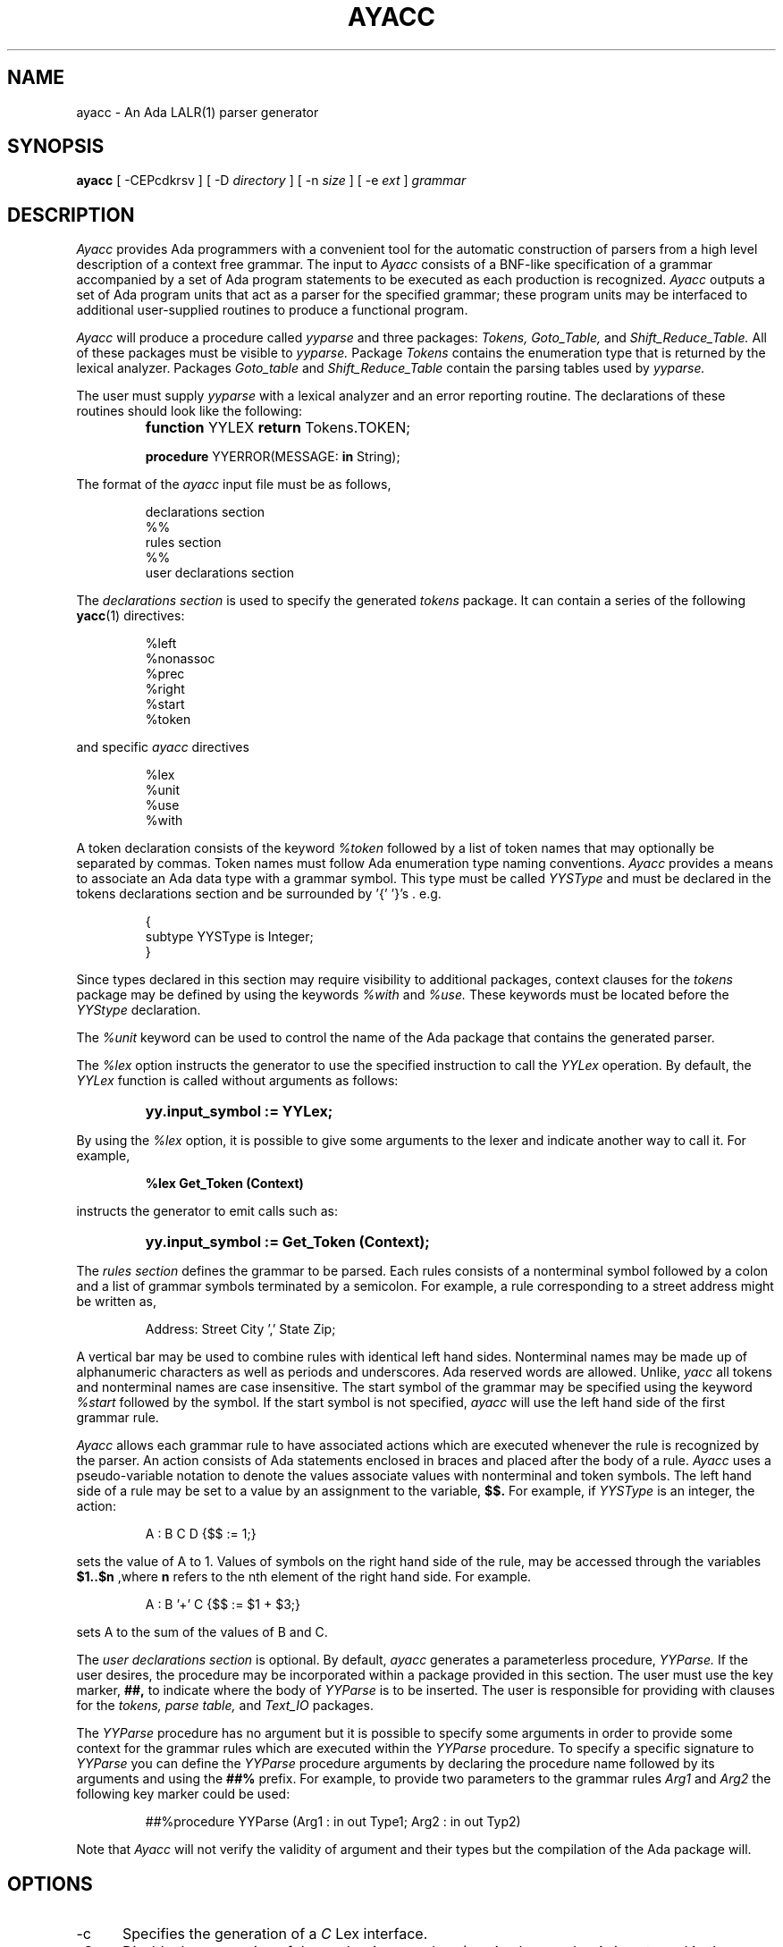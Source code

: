 .TH AYACC 1 "Dec 2022" "ayacc 1.4" "User Commands"
.SH NAME
ayacc \- An Ada LALR(1) parser generator
.SH SYNOPSIS
.B ayacc
[ -CEPcdkrsv ] [ -D
.I directory
] [ -n
.I size
] [ -e
.I ext
]
.I grammar
.SH DESCRIPTION
.PP
.I Ayacc 
provides Ada programmers with a convenient tool for the 
automatic construction of parsers from a high level description 
of a context free grammar.
The input to
.I Ayacc
consists of a 
BNF-like specification of a grammar accompanied by a set of 
Ada program statements to be executed as each production is 
recognized.
.I Ayacc 
outputs a set of Ada program units that act as 
a parser for the specified grammar;
these program units 
may be interfaced to additional user-supplied routines to produce a 
functional program.
.PP
.I Ayacc
will produce a procedure called
.IR yyparse
and three packages:
.IR Tokens,
.IR Goto_Table,
and
.IR Shift_Reduce_Table.
All of these packages must be visible to
.IR yyparse.
Package
.IR Tokens
contains the enumeration type that is returned by the lexical analyzer.
Packages
.IR Goto_table
and
.IR Shift_Reduce_Table
contain the parsing tables used by
.IR yyparse.
.PP
The user must supply
.IR yyparse
with 
a lexical analyzer and an error reporting
routine.
The declarations of these routines should look like the following:
.IP ""
\fBfunction\fR YYLEX \fBreturn\fR Tokens.TOKEN;
.sp
\fBprocedure\fR YYERROR(MESSAGE: \fBin\fR String);

.PP 
The format of the
.I ayacc
input file must be as follows,
.IP
.nf
declarations section
%%
rules section
%%
user declarations section
.fi
.\"
.PP
The
.I declarations section 
is used to specify the generated
.I tokens 
package.  It can contain a series of the following
.BR yacc (1)
directives:
.IP
.nf
%left
%nonassoc
%prec
%right
%start
%token
.fi
.PP
and specific
.I ayacc
directives
.IP
.nf
%lex
%unit
%use
%with
.fi
.PP
A token declaration consists of the keyword 
.I %token
followed by a list of token names that may optionally be separated 
by commas.  Token names must follow Ada enumeration type naming
conventions.  
.I Ayacc
provides a means to associate an Ada data type with a grammar symbol.
This type must be called
.I YYSType
and must be declared in the tokens declarations section and be
surrounded by '{' '}'s . e.g.
.IP
.nf
{
  subtype YYSType is Integer;
}
.fi
.PP
Since types declared in this section may require visibility to additional
packages, context clauses for the 
.I tokens
package may be defined by using the keywords
.I %with
and
.I %use.
These keywords must be located before the 
.I YYStype 
declaration.
.\"
.PP
The
.I %unit
keyword can be used to control the name of the Ada package that
contains the generated parser.
.\"
.PP
The
.I %lex
option instructs the generator to use the specified instruction to call
the
.I YYLex
operation.  By default, the
.I YYLex
function is called without arguments as follows:
.IP ""
\fByy.input_symbol := YYLex;
.PP
By using the
.I %lex
option, it is possible to give some arguments to the lexer and
indicate another way to call it.  For example,
.IP
\fB%lex Get_Token (Context)
.\"
.PP
instructs the generator to emit calls such as:
.IP ""
\fByy.input_symbol := Get_Token (Context);
.\"
.PP
The 
.I rules section 
defines the grammar to be parsed.
Each rules consists of a nonterminal symbol followed by
a colon and a list of grammar symbols terminated by a semicolon.
For example, a rule corresponding to a street address might be
written as,
.IP
.sp
Address: Street City ',' State Zip;
.PP
A vertical bar may be used to combine rules with identical left hand sides.
Nonterminal names may be made up of alphanumeric characters as well as
periods and underscores.  
Ada reserved words are allowed.
Unlike,
.I yacc
all tokens and nonterminal names are case insensitive.
The start symbol of the grammar may be specified using the keyword
.I %start
followed by the symbol.
If the start symbol is not specified, 
.I ayacc
will use the left hand side of the first grammar rule.
.\"
.PP
.I Ayacc
allows each grammar rule to have associated actions which are
executed whenever the rule is recognized by the parser.  An action
consists of Ada statements enclosed in braces and placed after the
body of a rule.
.I Ayacc 
uses a pseudo-variable notation to denote the values
associate values with nonterminal and token symbols.  The left hand side
of a rule may be set to a value by an assignment to the variable,
.B $$.
For example, if
.I YYSType
is an integer, the action:
.IP
.sp
A : B C D {$$ := 1;}
.PP
sets the value of A to 1.  Values of symbols on the right hand side of
the rule, may be accessed through the variables 
.B $1..$n 
,where 
.B n
refers to the nth element of the right hand side.  For example.
.IP
.sp
A : B '+' C {$$ := $1 + $3;}
.PP
sets A to the sum of the values of B and C.
.PP
The 
.I user declarations section
is optional. By default,
.I ayacc
generates a parameterless procedure,
.I YYParse.
If the user desires,
the procedure may be incorporated within a package provided in this
section.  The user must use the key marker,
.B ##,
to indicate where the body of
.I YYParse
is to be inserted.  The user is responsible for providing with
clauses for the 
.I tokens, parse table,
and
.I Text_IO
packages.
.PP
The
.I YYParse
procedure has no argument but it is possible to specify some arguments in order
to provide some context for the grammar rules which are executed within the
.I YYParse
procedure.  To specify a specific signature to
.I YYParse
you can define the
.I YYParse
procedure arguments by declaring the procedure name followed by its arguments
and using the
.B ##%
prefix.  For example, to provide two parameters to the grammar rules
.I Arg1
and
.I Arg2
the following key marker could be used:
.IP
.sp
##%procedure YYParse (Arg1 : in out Type1; Arg2 : in out Typ2)
.PP
Note that
.I Ayacc
will not verify the validity of argument and their types but the
compilation of the Ada package will.
.\"
.SH OPTIONS
.TP 5
-c
Specifies the generation of a
.I
C
Lex interface.
.\"
.TP 5
-C
Disable the generation of the
.IR yyclearin
procedure (use it when
.IR yyclearin
is not used in the grammar).
.\"
.TP 5
-E
Disable the generation of the
.IR yyerrok
procedure (use it when
.IR yyerrok
is not used in the grammar).
.\"
.TP 5
-P
instructs ayacc to generate a private Ada package for the tokens package.
This option is useful when the main parser package is also declared as a private Ada package.
Use of this option implies that the
.IR yylex
function is also declared in a private Ada package of the same parent.
If
.IR aflex (1)
is used, the same
.I -P
option must be passed to
.IR aflex .
.\"
.TP 5
-d
Specifies the production of debugging output in the generated parser.
.\"
.TP 5
-D
Write the generated files to the directory specified.
.\"
.TP 5
-k
Keep the case of symbols found in the grammar for the generation of the
.I Token
type.  The default is to convert the symbol using mixed case.
.\"
.TP 5
-r
Generate some error recovery support.
.\"
.TP 5
-s
Print statistics about the parser such as the number of shift/reduce and reduce/reduce conflicts.
.\"
.TP 5
-n size
Defines the size of the value and stack stack.  The default value is 8192.
.\"
.TP 5
-v
Produce a readable report of the states generated by the parser.
.\"
.TP 5
-e
Define the extension of the generated main file.  The default is to use
.B .adb
for the extension.
.\"
.SH FILES
.ta \w'file.shift_reduce.ada    'u
file.y	the input file to
.I Ayacc
.br
file.ada	the generated parser
.br
file.goto.ads	package
.IR Goto_Table
.br
file.shift_reduce.ads	package
.IR Shift_Reduce_Table
.br
file.tokens.ads	package
.IR Tokens
.br
file.verbose	the verbose output
.br
file.c_lex.ada	package
.IR c_lex
for interfacing with lex
.br
file.h	the C include file for interfacing with lex
.\"
.SH "SEE ALSO"
Ayacc User's Manual
.br
.BR aflex (1),
.BR bison (1),
.BR flex (1),
.BR yacc (1)
